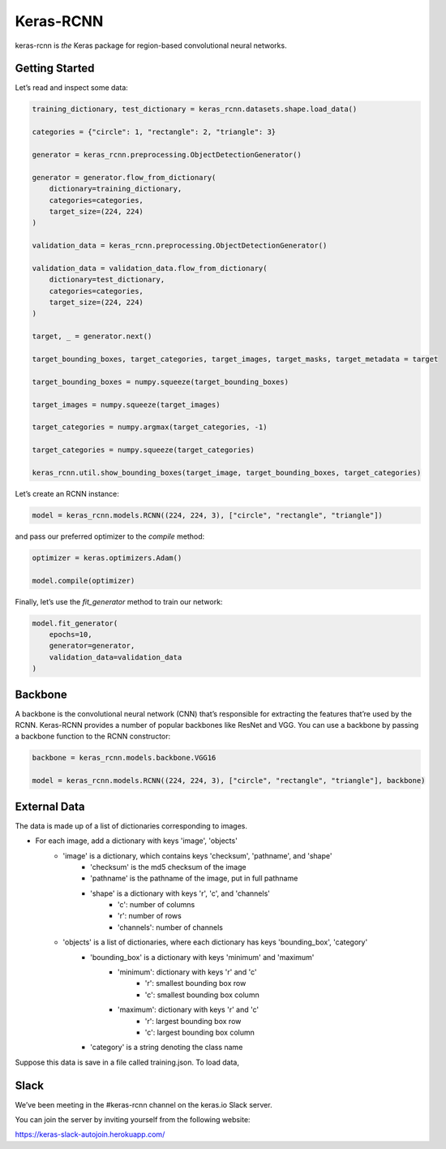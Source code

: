 Keras-RCNN
==========

.. image:: https://travis-ci.org/broadinstitute/keras-rcnn.svg?branch=master
    :target: https://travis-ci.org/broadinstitute/keras-rcnn

.. image:: https://codecov.io/gh/broadinstitute/keras-rcnn/branch/master/graph/badge.svg
    :target: https://codecov.io/gh/broadinstitute/keras-rcnn

keras-rcnn is *the* Keras package for region-based convolutional
neural networks.

Getting Started
---------------

Let’s read and inspect some data:

.. code:: python

    training_dictionary, test_dictionary = keras_rcnn.datasets.shape.load_data()

    categories = {"circle": 1, "rectangle": 2, "triangle": 3}

    generator = keras_rcnn.preprocessing.ObjectDetectionGenerator()

    generator = generator.flow_from_dictionary(
        dictionary=training_dictionary,
        categories=categories,
        target_size=(224, 224)
    )

    validation_data = keras_rcnn.preprocessing.ObjectDetectionGenerator()

    validation_data = validation_data.flow_from_dictionary(
        dictionary=test_dictionary,
        categories=categories,
        target_size=(224, 224)
    )

    target, _ = generator.next()
    
    target_bounding_boxes, target_categories, target_images, target_masks, target_metadata = target

    target_bounding_boxes = numpy.squeeze(target_bounding_boxes)

    target_images = numpy.squeeze(target_images)

    target_categories = numpy.argmax(target_categories, -1)

    target_categories = numpy.squeeze(target_categories)

    keras_rcnn.util.show_bounding_boxes(target_image, target_bounding_boxes, target_categories)


Let’s create an RCNN instance:

.. code:: python

    model = keras_rcnn.models.RCNN((224, 224, 3), ["circle", "rectangle", "triangle"])

and pass our preferred optimizer to the `compile` method:

.. code:: python

    optimizer = keras.optimizers.Adam()

    model.compile(optimizer)

Finally, let’s use the `fit_generator` method to train our network:

.. code:: python

    model.fit_generator(    
        epochs=10,
        generator=generator,
        validation_data=validation_data
    )

Backbone
--------

A backbone is the convolutional neural network (CNN) that’s responsible for 
extracting the features that’re used by the RCNN. Keras-RCNN provides a number 
of popular backbones like ResNet and VGG. You can use a backbone by passing a 
backbone function to the RCNN constructor:

.. code:: python

    backbone = keras_rcnn.models.backbone.VGG16

    model = keras_rcnn.models.RCNN((224, 224, 3), ["circle", "rectangle", "triangle"], backbone)

External Data
--------
The data is made up of a list of dictionaries corresponding to images. 

* For each image, add a dictionary with keys 'image', 'objects'
    * 'image' is a dictionary, which contains keys 'checksum', 'pathname', and 'shape'
        * 'checksum' is the md5 checksum of the image
        * 'pathname' is the pathname of the image, put in full pathname
        * 'shape' is a dictionary with keys 'r', 'c', and 'channels'
            * 'c': number of columns
            * 'r': number of rows
            * 'channels': number of channels
    * 'objects' is a list of dictionaries, where each dictionary has keys 'bounding_box', 'category'
        * 'bounding_box' is a dictionary with keys 'minimum' and 'maximum'
            * 'minimum': dictionary with keys 'r' and 'c'
                * 'r': smallest bounding box row
                * 'c': smallest bounding box column
            * 'maximum': dictionary with keys 'r' and 'c'
                * 'r': largest bounding box row
                * 'c': largest bounding box column
        * 'category' is a string denoting the class name

Suppose this data is save in a file called training.json. To load data,

.. code:: python
    import json

    with open('training.json') as f:
        d = json.load(f)


Slack
-----

We’ve been meeting in the #keras-rcnn channel on the keras.io Slack
server. 

You can join the server by inviting yourself from the following website:

https://keras-slack-autojoin.herokuapp.com/
